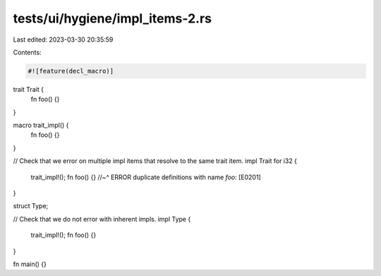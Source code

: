 tests/ui/hygiene/impl_items-2.rs
================================

Last edited: 2023-03-30 20:35:59

Contents:

.. code-block:: rs

    #![feature(decl_macro)]

trait Trait {
    fn foo() {}
}

macro trait_impl() {
    fn foo() {}
}

// Check that we error on multiple impl items that resolve to the same trait item.
impl Trait for i32 {
    trait_impl!();
    fn foo() {}
    //~^ ERROR duplicate definitions with name `foo`: [E0201]
}

struct Type;

// Check that we do not error with inherent impls.
impl Type {
    trait_impl!();
    fn foo() {}
}

fn main() {}


